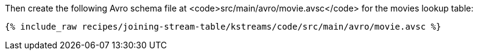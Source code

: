 Then create the following Avro schema file at <code>src/main/avro/movie.avsc</code> for the movies lookup table:

+++++
<pre class="snippet"><code class="avro">{% include_raw recipes/joining-stream-table/kstreams/code/src/main/avro/movie.avsc %}</code></pre>
+++++
